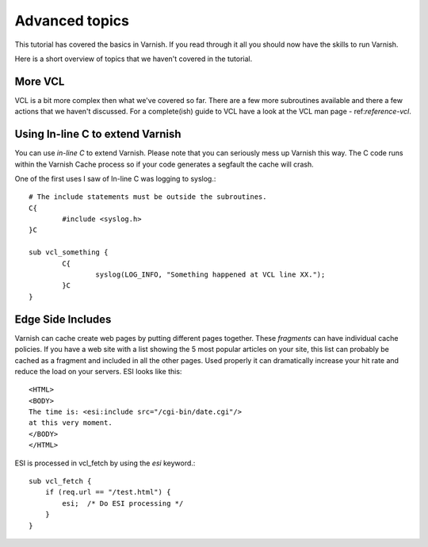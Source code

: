 .. _tutorial-advanced_topics:

Advanced topics
---------------

This tutorial has covered the basics in Varnish. If you read through
it all you should now have the skills to run Varnish.

Here is a short overview of topics that we haven't covered in the tutorial. 

More VCL
~~~~~~~~

VCL is a bit more complex then what we've covered so far. There are a
few more subroutines available and there a few actions that we haven't
discussed. For a complete(ish) guide to VCL have a look at the VCL man
page - ref:`reference-vcl`.

Using In-line C to extend Varnish
~~~~~~~~~~~~~~~~~~~~~~~~~~~~~~~~~

You can use *in-line C* to extend Varnish. Please note that you can
seriously mess up Varnish this way. The C code runs within the Varnish
Cache process so if your code generates a segfault the cache will crash.

One of the first uses I saw of In-line C was logging to syslog.::

	# The include statements must be outside the subroutines.
	C{
		#include <syslog.h>
        }C
	
        sub vcl_something {
                C{
		        syslog(LOG_INFO, "Something happened at VCL line XX.");
	        }C
        }


Edge Side Includes
~~~~~~~~~~~~~~~~~~

Varnish can cache create web pages by putting different pages
together. These *fragments* can have individual cache policies. If you
have a web site with a list showing the 5 most popular articles on
your site, this list can probably be cached as a fragment and included
in all the other pages. Used properly it can dramatically increase
your hit rate and reduce the load on your servers. ESI looks like this::

  <HTML>
  <BODY>
  The time is: <esi:include src="/cgi-bin/date.cgi"/>
  at this very moment.
  </BODY>
  </HTML>

ESI is processed in vcl_fetch by using the *esi* keyword.::

  sub vcl_fetch {
      if (req.url == "/test.html") {
	  esi;  /* Do ESI processing */
      }
  }
